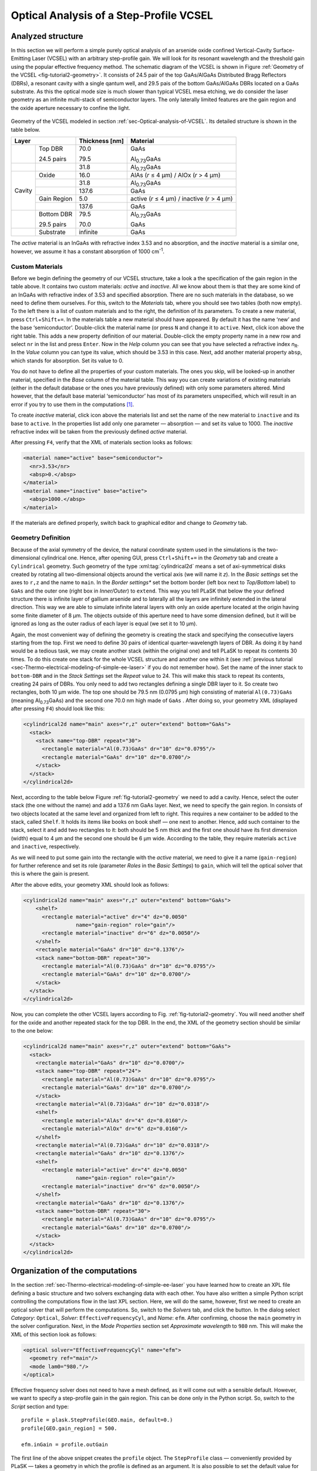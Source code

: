 .. _sec-Optical-analysis-of-VCSEL:

Optical Analysis of a Step-Profile VCSEL
----------------------------------------

Analyzed structure
^^^^^^^^^^^^^^^^^^

In this section we will perform a simple purely optical analysis of an arsenide oxide confined Vertical-Cavity Surface-Emitting Laser (VCSEL) with an arbitrary step-profile gain. We will look for its resonant wavelength and the threshold gain using the popular effective frequency method. The schematic diagram of the VCSEL is shown in Figure :ref:`Geometry of the VCSEL <fig-tutorial2-geometry>`. It consists of 24.5 pair of the top GaAs/AlGaAs Distributed Bragg Reflectors (DBRs), a resonant cavity with a single qantum well, and 29.5 pais of the bottom GaAs/AlGaAs DBRs located on a GaAs substrate. As this the optical mode size is much slower than typical VCSEL mesa etching, we do consider the laser geometry as an infinite multi-stack of semiconductor layers. The only laterally limited features are the gain region and the oxide aperture necessary to confine the light.

.. _fig-tutorial2-geometry:
.. figure:: tutorial2-geometry.*
   :align: center

   Geometry of the VCSEL modeled in section :ref:`sec-Optical-analysis-of-VCSEL`.
   Its detailed structure is shown in the table below.

   +--------+--------------+----------------+------------------------------------------------+
   | Layer                 | Thickness [nm] | Material                                       |
   +========+==============+================+================================================+
   |        | Top DBR      | 70.0           | GaAs                                           |
   |        |              |                |                                                |
   |        | 24.5 pairs   | 79.5           | Al\ :sub:`0.73`\ GaAs                          |
   +--------+--------------+----------------+------------------------------------------------+
   |        |              | 31.8           | Al\ :sub:`0.73`\ GaAs                          |
   +--------+--------------+----------------+------------------------------------------------+
   |        | Oxide        | 16.0           | AlAs (*r* ≤ 4 µm) / AlOx (*r* > 4 µm)          |
   +        +--------------+----------------+------------------------------------------------+
   |        |              | 31.8           | Al\ :sub:`0.73`\ GaAs                          |
   +        +--------------+----------------+------------------------------------------------+
   | Cavity |              | 137.6          | GaAs                                           |
   +        +--------------+----------------+------------------------------------------------+
   |        | Gain Region  | 5.0            | active (*r* ≤ 4 µm) / inactive (*r* > 4 µm)    |
   +        +--------------+----------------+------------------------------------------------+
   |        |              | 137.6          | GaAs                                           |
   +--------+--------------+----------------+------------------------------------------------+
   |        | Bottom DBR   | 79.5           | Al\ :sub:`0.73`\ GaAs                          |
   |        |              |                |                                                |
   |        | 29.5 pairs   | 70.0           | GaAs                                           |
   +--------+--------------+----------------+------------------------------------------------+
   |        | Substrate    | infinite       | GaAs                                           |
   +--------+--------------+----------------+------------------------------------------------+

   The *active* material is an InGaAs with refractive index 3.53 and no absorption, and the *inactive*
   material is a similar one, however, we assume it has a constant absorption of 1000 cm\ :sup:`-1`.

Custom Materials
~~~~~~~~~~~~~~~~

Before we begin defining the geometry of our VCSEL structure, take a look a the specification of the gain region in the table above. It contains two custom materials: *active* and *inactive*. All we know about them is that they are some kind of an InGaAs with refractive index of 3.53 and specified absorption. There are no such materials in the database, so we need to define them ourselves. For this, switch to the *Materials* tab, where you should see two tables (both now empty). To the left there is a list of custom materials and to the right, the definition of its parameters. To create a new material, press ``Ctrl``\ +\ ``Shift``\ +\ ``=``. In the materials table a new material should have appeared. By default it has the name ‘new’ and the base ‘semiconductor’. Double-click the material name (or press ``N`` and change it to ``active``. Next, click |list-add| icon above the right table. This adds a new property definition of our material. Double-click the empty property name in a new row and select ``nr`` in the list and press ``Enter``. Now in the *Help* column you can see that you have selected a refractive index *n*\ :sub:`R`. In the *Value* column you can type its value, which should be 3.53 in this case. Next, add another material property ``absp``, which stands for absorption. Set its value to 0.

You do not have to define all the properties of your custom materials. The ones you skip, will be looked-up in another material, specified in the *Base* column of the material table. This way you can create variations of existing materials (either in the default database or the ones you have previously defined) with only some parameters altered. Mind however, that the default base material ‘semiconductor’ has most of its parameters unspecified, which will result in an error if you try to use them in the computations [#material-parameters]_.

To create *inactive* material, click |list-add| icon above the materials list and set the name of the new material to ``inactive`` and its base to ``active``. In the properties list add only one parameter — absorption — and set its value to 1000. The *inactive* refractive index will be taken from the previously defined *active* material.

After pressing ``F4``, verify that the XML of materials section looks as follows:

.. code-block:: xml

   <material name="active" base="semiconductor">
     <nr>3.53</nr>
     <absp>0.</absp>
   </material>
   <material name="inactive" base="active">
     <absp>1000.</absp>
   </material>

If the materials are defined properly, switch back to graphical editor and change to *Geometry* tab.

Geometry Definition
~~~~~~~~~~~~~~~~~~~

Because of the axial symmetry of the device, the natural coordinate system used in the simulations is the two-dimensional cylindrical one. Hence, after opening GUI, press ``Ctrl``\ +\ ``Shift``\ +\ ``=`` in the *Geometry* tab and create a ``Cylindrical`` geometry. Such geometry of the type :xml:tag:`cylindrical2d` means a set of axi-symmetrical disks created by rotating all two-dimensional objects around the vertical axis (we will name it *z*). In the *Basic settings* set the axes to ``r,z`` and the name to ``main``. In the *Border settings** set the bottom border (left box next to *Top/Bottom* label) to ``GaAs`` and the outer one (right box in *Inner/Outer*) to ``extend``. This way you tell PLaSK that below the your defined structure there is infinite layer of gallium arsenide and to laterally all the layers are infinitely extended in the lateral direction.  This way we are able to simulate infinite lateral layers with only an oxide aperture located at the origin having some finite diameter of 8 µm. The objects outside of this aperture need to have some dimension defined, but it will be ignored as long as the outer radius of each layer is equal (we set it to 10 µm).

Again, the most convenient way of defining the geometry is creating the stack and specifying the consecutive layers starting from the top. First we need to define 30 pairs of identical quarter-wavelength layers of DBR. As doing it by hand would be a tedious task, we may create another stack (within the original one) and tell PLaSK to repeat its contents 30 times. To do this create one stack for the whole VCSEL structure and another one within it (see :ref:`previous tutorial <sec-Thermo-electrical-modeling-of-simple-ee-laser>` if you do not remember how). Set the name of the inner stack to ``bottom-DBR`` and in the *Stack Settings* set the *Repeat* value to 24. This will make this stack to repeat its contents, creating 24 pairs of DBRs. You only need to add two rectangles defining a single DBR layer to it. So create two rectangles, both 10 µm wide. The top one should be 79.5 nm (0.0795 µm) high consisting of material ``Al(0.73)GaAs`` (meaning Al\ :sub:`0.73`\ GaAs) and the second one 70.0 nm high made of ``GaAs`` . After doing so, your geometry XML (displayed after pressing ``F4``) should look like this:

.. code-block:: xml

   <cylindrical2d name="main" axes="r,z" outer="extend" bottom="GaAs">
     <stack>
       <stack name="top-DBR" repeat="30">
         <rectangle material="Al(0.73)GaAs" dr="10" dz="0.0795"/>
         <rectangle material="GaAs" dr="10" dz="0.0700"/>
       </stack>
     </stack>
   </cylindrical2d>

Next, according to the table below Figure :ref:`fig-tutorial2-geometry` we need to add a cavity. Hence, select the outer stack (the one without the name) and add a 137.6 nm GaAs layer. Next, we need to specify the gain region. In consists of two objects located at the same level and organized from left to right. This requires a new container to be added to the stack, called ``Shelf``. It holds its items like books on  book shelf — one next to another. Hence, add such container to the stack, select it and add two rectangles to it: both should be 5 nm thick and the first one should have its first dimension (width) equal to 4 µm and the second one should be 6 µm wide. According to the table, they require materials ``active`` and ``inactive``, respectively.

As we will need to put some gain into the rectangle with the *active* material, we need to give it a name (``gain-region``) for further reference and set its role (parameter *Roles* in the *Basic Settings*) to ``gain``, which will tell the optical solver that this is where the gain is present.

After the above edits, your geometry XML should look as follows:

.. code-block:: xml

   <cylindrical2d name="main" axes="r,z" outer="extend" bottom="GaAs">
       <shelf>
         <rectangle material="active" dr="4" dz="0.0050"
                    name="gain-region" role="gain"/>
         <rectangle material="inactive" dr="6" dz="0.0050"/>
       </shelf>
       <rectangle material="GaAs" dr="10" dz="0.1376"/>
       <stack name="bottom-DBR" repeat="30">
         <rectangle material="Al(0.73)GaAs" dr="10" dz="0.0795"/>
         <rectangle material="GaAs" dr="10" dz="0.0700"/>
       </stack>
     </stack>
   </cylindrical2d>

Now, you can complete the other VCSEL layers according to Fig. :ref:`fig-tutorial2-geometry`. You will need another shelf for the oxide and another repeated stack for the top DBR. In the end, the XML of the geometry section should be similar to the one below:

.. code-block:: xml

   <cylindrical2d name="main" axes="r,z" outer="extend" bottom="GaAs">
     <stack>
       <rectangle material="GaAs" dr="10" dz="0.0700"/>
       <stack name="top-DBR" repeat="24">
         <rectangle material="Al(0.73)GaAs" dr="10" dz="0.0795"/>
         <rectangle material="GaAs" dr="10" dz="0.0700"/>
       </stack>
       <rectangle material="Al(0.73)GaAs" dr="10" dz="0.0318"/>
       <shelf>
         <rectangle material="AlAs" dr="4" dz="0.0160"/>
         <rectangle material="AlOx" dr="6" dz="0.0160"/>
       </shelf>
       <rectangle material="Al(0.73)GaAs" dr="10" dz="0.0318"/>
       <rectangle material="GaAs" dr="10" dz="0.1376"/>
       <shelf>
         <rectangle material="active" dr="4" dz="0.0050"
                    name="gain-region" role="gain"/>
         <rectangle material="inactive" dr="6" dz="0.0050"/>
       </shelf>
       <rectangle material="GaAs" dr="10" dz="0.1376"/>
       <stack name="bottom-DBR" repeat="30">
         <rectangle material="Al(0.73)GaAs" dr="10" dz="0.0795"/>
         <rectangle material="GaAs" dr="10" dz="0.0700"/>
       </stack>
     </stack>
   </cylindrical2d>

Organization of the computations
^^^^^^^^^^^^^^^^^^^^^^^^^^^^^^^^

In the section :ref:`sec-Thermo-electrical-modeling-of-simple-ee-laser` you have learned how to create an XPL file defining a basic structure and two solvers exchanging data with each other. You have also written a simple Python script controlling the computations flow in the last XPL section. Here, we will do the same, however, first we need to create an optical solver that will perform the computations. So, switch to the *Solvers* tab, and click the |list-add| button. In the dialog select *Category*: ``Optical``, *Solver*: ``EffectiveFrequencyCyl``, and *Name*: ``efm``. After confirming, choose the ``main`` geometry in the solver configuration. Next, in the *Mode Properties* section set *Approximate wavelength* to ``980``\  nm. This will make the XML of this section look as follows:

.. code-block:: xml

   <optical solver="EffectiveFrequencyCyl" name="efm">
     <geometry ref="main"/>
     <mode lam0="980."/>
   </optical>

Effective frequency solver does not need to have a mesh defined, as it will come out with a sensible default. However, we want to specify a step-profile gain in the gain region. This can be done only in the Python script. So, switch to the *Script* section and type::

   profile = plask.StepProfile(GEO.main, default=0.)
   profile[GEO.gain_region] = 500.

   efm.inGain = profile.outGain

The first line of the above snippet creates the ``profile`` object. The ``StepProfile`` class — conveniently provided by PLaSK — takes a geometry in which the profile is defined as an argument. It is also possible to set the default value for every object in the geometry by providing a value to the ``default`` parameter. In the next line, we specify that there is a step gain of 500 cm\ :sup:`-1` (default units for the gain in PLaSK) at the object named ‘gain-region’ in the XPL file (``-`` in names is replaced with ``_`` when using the attribute access to geometry objects) [#object-names]_. Finally, we connect the gain receiver of the ``efm`` solver with the profile's gain provider. This way, all future changes to the ``profile`` be visible from the connected solver.

Now we can perform the computations. We have already set the reference wavelength to 980nm (i.e. the effective frequency will be expanded around this wavelength) in the solver configuration. Then we look for the mode with the wavelength closest to 980.5nm (we expect that the fundamental mode is at higher wavelengths). The solver can be used more than once (e.g. to find resonant wavelengths of other modes) and it stores every solution in its attribute ``efm.modes``, which is a read-only list. The mode searching function is called ``efm.find_mode``. It takes a starting wavelength approximation as its argument (we set it to 980.5 nm to make sure it will converge to the funcamental mode) and returns an index of a found mode in the ``efm.modes`` list. In the code below we assign this number to the variable ``mode_number``. We can then use it to obtain the mode's resonant wavelength and its modal losses [cm\ :sup:`-1`] either by accessing the relevant ``efm.modes`` element, or by using providers ``efm.outWavelength`` and ``efm.outLoss``, respectively. These two providers are multi-value providers, so you call them without any mesh, but with the requested mode number as their argument. The relevant part of the scipt looks as follows::

   efm.lam0 = 980.
   mode_number = efm.find_mode(980.5)
   mode_wavelength = efm.outWavelength(mode_number)
   mode_loss = efm.outLoss(mode_number)
   print_log(LOG_INFO,
       "Threshold material gain is {:.0f}/cm with resonant wavelength {:.2f}nm"
       .format(threshold_gain, mode_wavelength))

Having written the script, we may run it by pressing ``F5`` in the GUI. The program will compute the resonant wavelength of the fundamental mode of the VCSEL, together with the losses for that mode, and print them to the screen. The modal losses will have a positive value, which means that the mode is still below threshold. We will see below, how to find the proper threshold gain value. By now, you may try to extend this script with the plot of the light intensity, which can be obtained using the ``efm.outLightMagnitude`` provider. Consider this as a homework exercise, keeping in mind, that the first argument for this provider has to be the solution number (``mode_number`` in our case) and the second one, the target mesh (see :ref:`the first tutorial <sec-Thermo-electrical-modeling-of-simple-ee-laser>` for details).

Searching for the threshold gain using Scipy
^^^^^^^^^^^^^^^^^^^^^^^^^^^^^^^^^^^^^^^^^^^^

We are now going to find the threshold gain of the simulated structure, which we define as the gain value in the provided ``StepProfile`` for which the material losses reach 0. This could be done by manually changing the gain value in the previous section until obtaining satisfyingly low losses, or writing an automated algorithm. But, naturally, there is better, simpler and faster solution — we may utilize the Brent root-finding algorithm from the ``scipy.optimize`` module [#module-scipy-optimize]_. The function we want to use from this module is named ``fsolve`` and it finds a root of a provided *f*\ (*x*) function starting from a given *x* value. You can read the function description in the *scipy* documentation at http://docs.scipy.org/doc/scipy-0.7.x/reference/generated/scipy.optimize.fsolve.html.

In order to perform the root search, we have to import the ``scipy.optimize`` module, using Python built-in command ``import``, and define a function (*f*\ (*x*)) that takes the gain value in the active region as it's argument (*x*) and returns the modal loss of the resonant mode (which must be 0 at the threshold i.e. *f*\ (*threshold gain*) = 0)::

   import scipy.optimize

   def loss_on_gain(gain):
       profile[GEO.gain_region] = gain
       mode_number = efm.find_mode(980.5)
       return efm.outLoss(mode_number)

You notice that first, we modify the gain profile in the *gain-region* geometry object and then recompute the resonant mode. Because of the gain modification, all the modes computed earlier are lost as they become obsolete with the new gain. However, the ``mode_number`` variable in the above function will always be set to the current, recently computed, mode number we are interested in. We use this information to retrieve the computed modal loss and return it as the result of the function.

Now we can provide ``loss_on_gain`` to the ``fsolve`` function, together with the gain value, which we expect to be near the threshold (2000/cm). The function has to be continuous on this interval and may contain exactly one root, otherwise an error might occur. Hence, we set the reference wavelength (which is always the necessary step) and run the root search as follows::

   efm.lam0 = 980.

   threshold_gain = scipy.optimize.fs   olve(loss_on_gain, 2000., xtol=0.1)[0]

The ``xtol`` argument allows us to set the desired solution's tolerance.

When the ``fsolve`` function completes it returns a Python list with the found solutions (which in this case hase only one element), so the ``threshold_gain`` variable contains the value we were looking for. Now we just have to set the found threshold gain and run the optical calculations for the last time and print the final result to the log::

   profile[GEO.gain_region] = threshold_gain
   mode_number = efm.find_mode(980.5)
   mode_wavelength = efm.outWavelength(mode_number)
   print_log(LOG_INFO,
       "Threshold material gain is {:.0f}/cm with resonant wavelength {:.2f}nm"
       .format(threshold_gain, mode_wavelength))

The complete Python script (with some clean-ups) for this tutorial is presented in the :ref:`listin <lis-listing-of-tutorial2>`. Feel free to expand it with the presentation of the light intensity for the found mode at the threshold.

.. topic:: Python script in file :file:`tutorial2.xpl`.

   .. _lis-listing-of-tutorial2:
   .. code-block:: python

      import scipy.optimize

      profile = plask.StepProfile(GEO.main, default=0.)
      profile[GEO.gain_region] = 500.

      def loss_on_gain(gain):
          profile[GEO.gain_region] = gain
          mode_number = efm.find_mode(980.5)
          return efm.outLoss(mode_number)

      threshold_gain = scipy.optimize.fsolve(loss_on_gain, 2000., xtol=0.1)[0]

      profile[GEO.gain_region] = threshold_gain
      mode_number = efm.find_mode(980.5)
      mode_wavelength = efm.outWavelength(mode_number)
      print_log(LOG_INFO,
          "Threshold material gain is {:.0f}/cm with resonant wavelength {:.2f}nm"
          .format(threshold_gain, mode_wavelength))

.. rubric:: Example files

You can download the complete file from this tutorial: :download:`tutorial2.xpl <tutorial2.xpl>`.

.. rubric:: Footnotes
.. [#material-parameters] In this tutorial, we perform only optical analysis, so the refractive index and absorption is all we need. Other parameters can be unspecified as they are never requested by optical solvers.
.. [#module-scipy-optimize] In Python modules are some external libraries that extend its functionality. The ``sys`` module give access to many system function and objects.
.. [#object-names] ``GEO.gain_region`` is an alternative way to access named geometry objects. It is equivalent to ``GEO["gain-region"]``. Such an attribute access is often shorter, however when you use it, you must replace any hyphens in the name (``-``) with the underscore (``_``).


.. |list-add| image:: list-add.png
   :align: middle
   :alt: +

